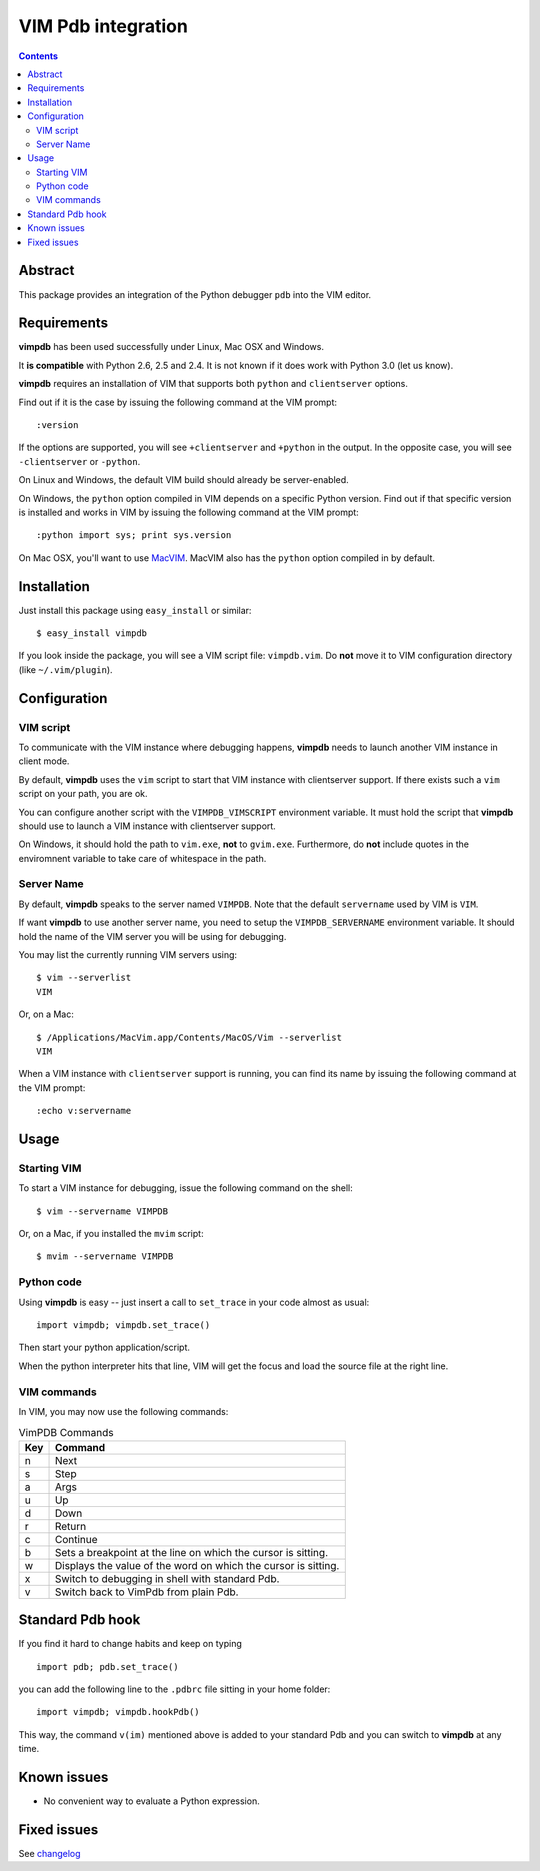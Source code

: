 ===================
VIM Pdb integration
===================

.. contents::

Abstract
========

This package provides an integration of the Python debugger ``pdb`` into the
VIM editor.

Requirements
============

**vimpdb** has been used successfully under Linux, Mac OSX and Windows.

It **is compatible** with Python 2.6, 2.5 and 2.4. It is not known if it does work
with Python 3.0 (let us know).

**vimpdb** requires an installation of VIM that supports both ``python`` and
``clientserver`` options.

Find out if it is the case by issuing the following command at the VIM prompt::

    :version

If the options are supported, you will see ``+clientserver`` and ``+python`` in the
output. In the opposite case, you will see ``-clientserver`` or ``-python``.

On Linux and Windows, the default VIM build should already be server-enabled.

On Windows, the ``python`` option compiled in VIM depends on a specific Python
version. Find out if that specific version is installed and works in VIM by
issuing the following command at the VIM prompt::

    :python import sys; print sys.version

On Mac OSX, you'll want to use MacVIM_. MacVIM also has the ``python`` option 
compiled in by default.

.. _MacVIM: http://code.google.com/p/macvim/

Installation
============

Just install this package using ``easy_install`` or similar::

    $ easy_install vimpdb

If you look inside the package, you will see a VIM script file: ``vimpdb.vim``.
Do **not** move it to VIM configuration directory (like ``~/.vim/plugin``).

Configuration
=============

VIM script
----------

To communicate with the VIM instance where debugging happens,
**vimpdb** needs to launch another VIM instance in client mode. 

By default, **vimpdb** uses the ``vim`` script to start that VIM instance with 
clientserver support. If there exists such a ``vim`` script on your path, you are ok.

You can configure another script with the ``VIMPDB_VIMSCRIPT`` environment variable.
It must hold the script that **vimpdb** should use to launch a VIM instance 
with clientserver support.

On Windows, it should hold the path to ``vim.exe``, **not** to ``gvim.exe``.
Furthermore, do **not** include quotes in the enviromnent variable to take care
of whitespace in the path.

Server Name
-----------
By default, **vimpdb** speaks to the server named ``VIMPDB``.  
Note that the default ``servername`` used by VIM is ``VIM``.

If want **vimpdb** to use another server name, you need to setup the 
``VIMPDB_SERVERNAME`` environment variable. It should hold the name of the VIM
server you will be using for debugging. 

You may list the currently running VIM servers using::

    $ vim --serverlist
    VIM

Or, on a Mac::

    $ /Applications/MacVim.app/Contents/MacOS/Vim --serverlist
    VIM

When a VIM instance with ``clientserver`` support is running, you can find its name by issuing the
following command at the VIM prompt::

    :echo v:servername


Usage
=====

Starting VIM
------------

To start a VIM instance for debugging, issue the following command on the shell::

    $ vim --servername VIMPDB

Or, on a Mac, if you installed the ``mvim`` script::

    $ mvim --servername VIMPDB

Python code
-----------

Using **vimpdb** is easy -- just insert a call to ``set_trace`` in your code
almost as usual::

    import vimpdb; vimpdb.set_trace() 

Then start your python application/script.

When the python interpreter hits that line, VIM will get the focus and
load the source file at the right line.

VIM commands
------------

In VIM, you may now use the following commands:

.. csv-table:: VimPDB Commands
    :header-rows: 1

    Key, Command
    n , Next
    s , Step
    a , Args
    u , Up
    d , Down
    r , Return
    c , Continue
    b , Sets a breakpoint at the line on which the cursor is sitting.
    w , Displays the value of the word on which the cursor is sitting.
    x , Switch to debugging in shell with standard Pdb.
    v , Switch back to VimPdb from plain Pdb.

Standard Pdb hook
=================

If you find it hard to change habits and keep on typing 

::

    import pdb; pdb.set_trace()

you can add the following line to the  ``.pdbrc`` file sitting in your home
folder::

    import vimpdb; vimpdb.hookPdb()

This way, the command ``v(im)`` mentioned above is added to your standard Pdb
and you can switch to **vimpdb** at any time.

Known issues
============

* No convenient way to evaluate a Python expression.

Fixed issues
============

See changelog_

.. _changelog: http://pypi.python.org/pypi/vimpdb#id1

..  vim: set ft=rst ts=4 sw=4 expandtab tw=78 : 
